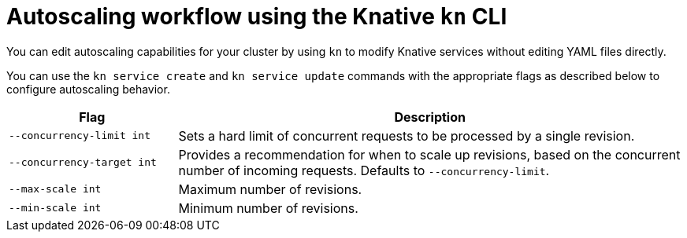 // Module is included in the following assemblies:
//
// serverless/knative_serving/configuring-knative-serving-autoscaling.adoc

[id="autoscaling-workflow-kn_{context}"]
= Autoscaling workflow using the Knative `kn` CLI

You can edit autoscaling capabilities for your cluster by using `kn` to modify Knative services without editing YAML files directly.

You can use the `kn service create` and `kn service update` commands with the appropriate flags as described below to configure autoscaling behavior.

[cols="1,3",options="header"]
|===
| Flag
| Description

| `--concurrency-limit int`
| Sets a hard limit of concurrent requests to be processed by a single revision.

| `--concurrency-target int`
| Provides a recommendation for when to scale up revisions, based on the concurrent number of incoming requests. Defaults to `--concurrency-limit`.

| `--max-scale int`
| Maximum number of revisions.

| `--min-scale int`
| Minimum number of revisions.
|===
